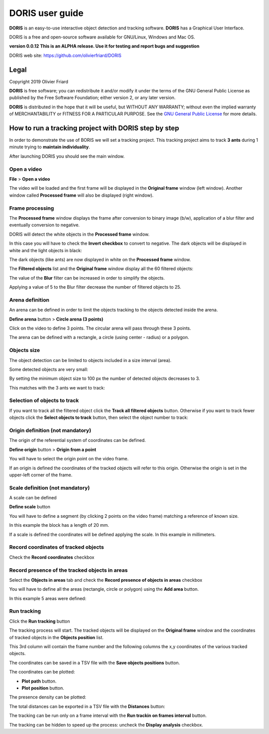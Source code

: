 ********************************************************************************************************************************************
DORIS user guide
********************************************************************************************************************************************




**DORIS** is an easy-to-use interactive object detection and tracking software.
**DORIS** has a Graphical User Interface.


DORIS is a free and open-source software available for GNU/Linux, Windows and Mac OS.


**version 0.0.12** **This is an ALPHA release. Use it for testing and report bugs and suggestion**


DORIS web site: `https://github.com/olivierfriard/DORIS <https://github.com/olivierfriard/DORIS>`_


Legal
============================================================================================================================================

Copyright 2019 Olivier Friard

**DORIS** is free software; you can redistribute it and/or modify
it under the terms of the GNU General Public License as published by
the Free Software Foundation; either version 2, or any later version.

**DORIS** is distributed in the hope that it will be useful,
but WITHOUT ANY WARRANTY; without even the implied warranty of
MERCHANTABILITY or FITNESS FOR A PARTICULAR PURPOSE.  See the
`GNU General Public License <http://www.gnu.org/copyleft/gpl.html>`_ for more details.



How to run a tracking project with DORIS step by step
============================================================================================================================================

In order to demonstrate the use of BORIS we will set a tracking project.
This tracking project aims to track **3 ants** during 1 minute trying to **maintain individuality**.


After launching DORIS you should see the main window.


.. image:: images/main_window_empty.png
   :alt: DORIS main window
   :width: 100%


Open a video
--------------------------------------------------------------------------------------------------------------------------------------------

**File** > **Open a video**

The video will be loaded and the first frame will be displayed in the **Original frame** window (left window).
Another window called **Processed frame** will also be displayed (right window).


.. image:: images/video_loaded.png
   :alt: video loaded
   :width: 100%


Frame processing
--------------------------------------------------------------------------------------------------------------------------------------------


The **Processed frame** window displays the frame after conversion to binary image (b/w), application of a blur filter
and eventually conversion to negative.


DORIS will detect the white objects in the **Processed frame** window.

In this case you will have to check the **Invert checkbox** to convert to negative. The dark objects will be displayed in white
and the light objects in black:

.. image:: images/blur_invert.png
   :alt: Blur and Invert filters
   :width: 40%



.. image:: images/video_loaded_invert.png
   :alt: DORIS main window
   :width: 100%



The dark objects (like ants) are now displayed in white on the **Processed frame** window.

The **Filtered objects** list and the **Original frame** window display all the 60 filtered objects:


.. image:: images/filtered_objects60.png
   :alt: Filtered objects
   :width: 40%


The value of the **Blur** filter can be increased in order to simplify the objects.


.. image:: images/blur5_invert.png
   :alt: Blur and Invert filters
   :width: 40%

Applying a value of 5 to the Blur filter decrease the number of filtered objects to 25.


Arena definition
--------------------------------------------------------------------------------------------------------------------------------------------


An arena can be defined in order to limit the objects tracking to the objects detected inside the arena.

**Define arena** button > **Circle arena (3 points)**

Click on the video to define 3 points. The circular arena will pass through these 3 points.


.. image:: images/arena_definition.png
   :alt: Blur and Invert filters
   :width: 100%

The arena can be defined with a rectangle, a circle (using center - radius) or a polygon.


Objects size
--------------------------------------------------------------------------------------------------------------------------------------------


The object detection can be limited to objects included in a size interval (area).

Some detected objects are very small:


.. image:: images/filtered_objects15.png
   :alt: Filtered objects
   :width: 40%

By setting the minimum object size to 100 px the number of detected objects decreases to 3.

.. image:: images/objects_size.png
   :alt: Oobjects size
   :width: 40%


.. image:: images/filtered_objects3.png
   :alt: Filtered objects
   :width: 40%


This matches with the 3 ants we want to track:


.. image:: images/3ants.png
   :alt: 3 ants
   :width: 100%


Selection of objects to track
--------------------------------------------------------------------------------------------------------------------------------------------

If you want to track all the filtered object click the **Track all filtered objects** button.
Otherwise if you want to track fewer objects click the **Select objects to track** button, then select the object number to track:


.. image:: images/selection_objects_to_track2.png
   :alt: objects selection
   :width: 100%



.. image:: images/selection_objects_to_track.png
   :alt: objects selection
   :width: 60%


Origin definition (not mandatory)
--------------------------------------------------------------------------------------------------------------------------------------------

The origin of the referential system of coordinates can be defined.

**Define origin** button > **Origin from a point**


You will have to select the origin point on the video frame.


.. image:: images/origin_definition.png
   :alt: Origin of referential system
   :width: 80%

If an origin  is defined the coordinates of the tracked objects will refer to this origin.
Otherwise the origin is set in the upper-left corner of the frame.


Scale definition (not mandatory)
--------------------------------------------------------------------------------------------------------------------------------------------

A scale can be defined

**Define scale** button

You will have to define a segment (by clicking 2 points on the video frame) matching a reference of known size.


.. image:: images/scale_definition.png
   :alt: Scale definition
   :width: 80%


In this example the block has a length of 20 mm.

If a scale is defined the coordinates will be defined applying the scale. In this example in millimeters.


Record coordinates of tracked objects
--------------------------------------------------------------------------------------------------------------------------------------------

Check the **Record coordinates** checkbox


.. image:: images/record_coordinates.png
   :alt: record coordinates
   :width: 40%


Record presence of the tracked objects in areas
--------------------------------------------------------------------------------------------------------------------------------------------

Select the **Objects in areas** tab and check the **Record presence of objects in areas** checkbox

You will have to define all the areas (rectangle, circle or polygon) using the **Add area** button.

In this example 5 areas were defined:

.. image:: images/4areas.png
   :alt: area center
   :width: 100%




Run tracking
--------------------------------------------------------------------------------------------------------------------------------------------


Click the **Run tracking** button

The tracking process will start.
The tracked objects will be displayed on the **Original frame** window
and the coordinates of tracked objects in the **Objects position** list.


.. image:: images/coordinates.png
   :alt: Coordinates
   :width: 80%

This 3rd column will contain the frame number and the following columns the x,y coordinates of the various tracked objects.

The coordinates can be saved in a TSV file with the **Save objects positions** button.

The coordinates can be plotted:

* **Plot path** button.

* **Plot position** button.


.. image:: images/plot_path.png
   :alt: Plot path
   :width: 80%


The presence density can be plotted:

.. image:: images/plot_density.png
   :alt: Plot path
   :width: 80%


The total distances can be exported in a TSV file with the **Distances** button:

.. image:: images/distances.png
   :alt: Distances
   :width: 30%


The tracking can be run only on a frame interval with the **Run trackin on frames interval** button.


The tracking can be hidden to speed up the process: uncheck the **Display analysis** checkbox.





..
    Objects detection
    ========================================================================================================================

    The frames extracted from video or directly available from a directory must
    be treated before objects detection.
    The frames are converted in binary image (b/w) where the white objects will
    be detected.

    Two methods are available:

    Simple threshold
    ----------------------------

    The frame is converted in graycale (from 0 to 255) and a simple threshold is
    applied. All values below the threshold will converted to black and the
    others to white.


    Adaptive threshold
    -----------------------------


    Invert image
    --------------------------------

    Option for inverting the binary image when dark objects should be detected.

    Blur
    ----------------------------------


    Definition of arena
    ----------------------------------

    If an arena is defined only the objects inside this arena will be detected
    and tracked.
    The arena can be defined as a rectangle, a circle or a polygon.









